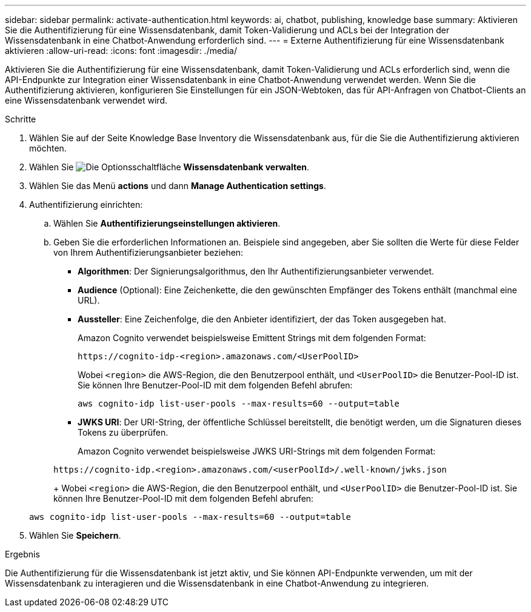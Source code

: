 ---
sidebar: sidebar 
permalink: activate-authentication.html 
keywords: ai, chatbot, publishing, knowledge base 
summary: Aktivieren Sie die Authentifizierung für eine Wissensdatenbank, damit Token-Validierung und ACLs bei der Integration der Wissensdatenbank in eine Chatbot-Anwendung erforderlich sind. 
---
= Externe Authentifizierung für eine Wissensdatenbank aktivieren
:allow-uri-read: 
:icons: font
:imagesdir: ./media/


[role="lead"]
Aktivieren Sie die Authentifizierung für eine Wissensdatenbank, damit Token-Validierung und ACLs erforderlich sind, wenn die API-Endpunkte zur Integration einer Wissensdatenbank in eine Chatbot-Anwendung verwendet werden. Wenn Sie die Authentifizierung aktivieren, konfigurieren Sie Einstellungen für ein JSON-Webtoken, das für API-Anfragen von Chatbot-Clients an eine Wissensdatenbank verwendet wird.

.Schritte
. Wählen Sie auf der Seite Knowledge Base Inventory die Wissensdatenbank aus, für die Sie die Authentifizierung aktivieren möchten.
. Wählen Sie image:icon-action.png["Die Optionsschaltfläche"] *Wissensdatenbank verwalten*.
. Wählen Sie das Menü *actions* und dann *Manage Authentication settings*.
. Authentifizierung einrichten:
+
.. Wählen Sie *Authentifizierungseinstellungen aktivieren*.
.. Geben Sie die erforderlichen Informationen an. Beispiele sind angegeben, aber Sie sollten die Werte für diese Felder von Ihrem Authentifizierungsanbieter beziehen:
+
*** *Algorithmen*: Der Signierungsalgorithmus, den Ihr Authentifizierungsanbieter verwendet.
*** *Audience* (Optional): Eine Zeichenkette, die den gewünschten Empfänger des Tokens enthält (manchmal eine URL).
*** *Aussteller*: Eine Zeichenfolge, die den Anbieter identifiziert, der das Token ausgegeben hat.
+
Amazon Cognito verwendet beispielsweise Emittent Strings mit dem folgenden Format:

+
[listing]
----
https://cognito-idp-<region>.amazonaws.com/<UserPoolID>
----
+
Wobei `<region>` die AWS-Region, die den Benutzerpool enthält, und `<UserPoolID>` die Benutzer-Pool-ID ist. Sie können Ihre Benutzer-Pool-ID mit dem folgenden Befehl abrufen:

+
[listing]
----
aws cognito-idp list-user-pools --max-results=60 --output=table
----
*** *JWKS URI*: Der URI-String, der öffentliche Schlüssel bereitstellt, die benötigt werden, um die Signaturen dieses Tokens zu überprüfen.
+
Amazon Cognito verwendet beispielsweise JWKS URI-Strings mit dem folgenden Format:

+
[listing]
----
https://cognito-idp.<region>.amazonaws.com/<userPoolId>/.well-known/jwks.json
----
+
Wobei `<region>` die AWS-Region, die den Benutzerpool enthält, und `<UserPoolID>` die Benutzer-Pool-ID ist. Sie können Ihre Benutzer-Pool-ID mit dem folgenden Befehl abrufen:

+
[listing]
----
aws cognito-idp list-user-pools --max-results=60 --output=table
----




. Wählen Sie *Speichern*.


.Ergebnis
Die Authentifizierung für die Wissensdatenbank ist jetzt aktiv, und Sie können API-Endpunkte verwenden, um mit der Wissensdatenbank zu interagieren und die Wissensdatenbank in eine Chatbot-Anwendung zu integrieren.
